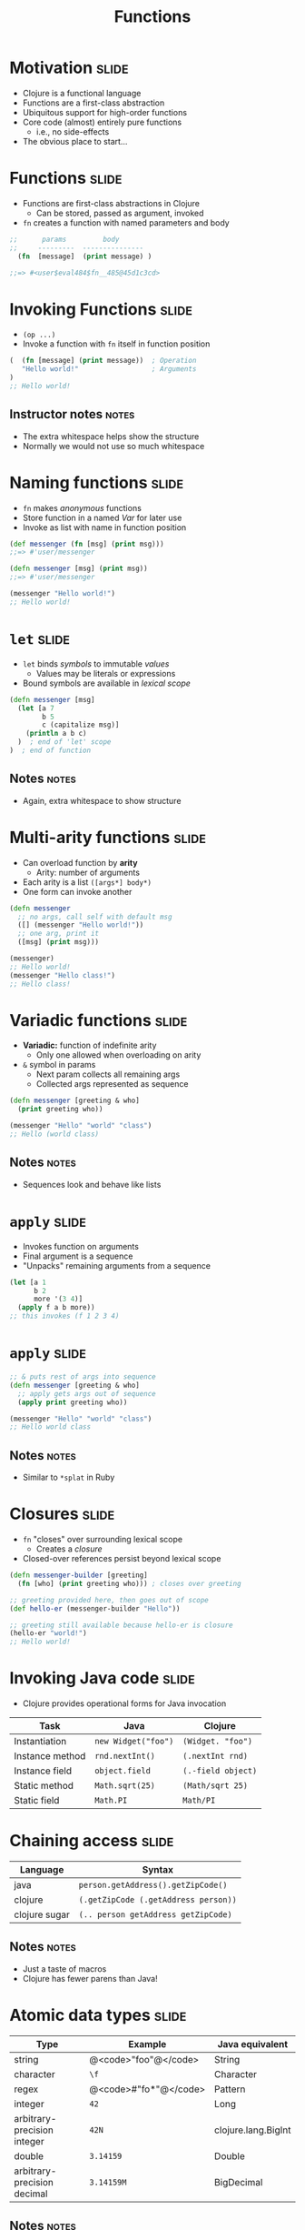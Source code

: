 #+TITLE: Functions

#+COMMENT moved operation forms from Flow Control
#+TAGS: slide(s) notes(n)

* Motivation                                                          :slide:
- Clojure is a functional language
- Functions are a first-class abstraction
- Ubiquitous support for high-order functions
- Core code (almost) entirely pure functions
  - i.e., no side-effects
- The obvious place to start...

* Functions                                                           :slide:

- Functions are first-class abstractions in Clojure
  - Can be stored, passed as argument, invoked
- =fn= creates a function with named parameters and body

#+begin_src clojure
  ;;      params         body
  ;;     ---------  ---------------
    (fn  [message]  (print message) )
 
  ;;=> #<user$eval484$fn__485@45d1c3cd>
#+end_src

* Invoking Functions                                                  :slide:

- =(op ...)=
- Invoke a function with =fn= itself in function position

#+begin_src clojure
  (  (fn [message] (print message))  ; Operation
     "Hello world!"                  ; Arguments
  )
  ;; Hello world!
#+end_src

** Instructor notes                                                   :notes:

- The extra whitespace helps show the structure
- Normally we would not use so much whitespace

* Naming functions                                                    :slide:

- =fn= makes /anonymous/ functions
- Store function in a named /Var/ for later use
- Invoke as list with name in function position

#+begin_src clojure
  (def messenger (fn [msg] (print msg)))
  ;;=> #'user/messenger

  (defn messenger [msg] (print msg))
  ;;=> #'user/messenger

  (messenger "Hello world!")
  ;; Hello world!
#+end_src

* =let=                                                               :slide:

- =let= binds /symbols/ to immutable /values/
  - Values may be literals or expressions
- Bound symbols are available in /lexical scope/

#+begin_src clojure
  (defn messenger [msg]
    (let [a 7
          b 5
          c (capitalize msg)]
      (println a b c)
    )  ; end of 'let' scope
  )  ; end of function
#+end_src

** Notes                                                              :notes:

- Again, extra whitespace to show structure

* Multi-arity functions                                               :slide:

- Can overload function by *arity*
  - Arity: number of arguments
- Each arity is a list =([args*] body*)=
- One form can invoke another

#+begin_src clojure
  (defn messenger
    ;; no args, call self with default msg
    ([] (messenger "Hello world!"))
    ;; one arg, print it
    ([msg] (print msg)))

  (messenger)
  ;; Hello world!
  (messenger "Hello class!")
  ;; Hello class!
#+end_src

* Variadic functions                                                  :slide:

- *Variadic:* function of indefinite arity
  - Only one allowed when overloading on arity
- =&= symbol in params 
  - Next param collects all remaining args
  - Collected args represented as sequence

#+begin_src clojure
  (defn messenger [greeting & who]
    (print greeting who))

  (messenger "Hello" "world" "class")
  ;; Hello (world class)
#+end_src

** Notes                                                              :notes:

- Sequences look and behave like lists

* =apply=                                                             :slide:

- Invokes function on arguments
- Final argument is a sequence
- "Unpacks" remaining arguments from a sequence

#+begin_src clojure
  (let [a 1
        b 2
        more '(3 4)]
    (apply f a b more))
  ;; this invokes (f 1 2 3 4)
#+end_src

* =apply=                                                             :slide:

#+begin_src clojure
  ;; & puts rest of args into sequence
  (defn messenger [greeting & who]
    ;; apply gets args out of sequence
    (apply print greeting who))

  (messenger "Hello" "world" "class")
  ;; Hello world class
#+end_src

** Notes                                                              :notes:

- Similar to =*splat= in Ruby

* Closures                                                            :slide:

- =fn= "closes" over surrounding lexical scope
  - Creates a /closure/
- Closed-over references persist beyond lexical scope

#+begin_src clojure
  (defn messenger-builder [greeting]
    (fn [who] (print greeting who))) ; closes over greeting

  ;; greeting provided here, then goes out of scope
  (def hello-er (messenger-builder "Hello"))

  ;; greeting still available because hello-er is closure
  (hello-er "world!")
  ;; Hello world!
#+end_src

* Invoking Java code                                                  :slide:

- Clojure provides operational forms for Java invocation

| Task            | Java                | Clojure            |
|-----------------+---------------------+--------------------|
| Instantiation   | =new Widget("foo")= | =(Widget. "foo")=  |
| Instance method | =rnd.nextInt()=     | =(.nextInt rnd)=   |
| Instance field  | =object.field=      | =(.-field object)= |
| Static method   | =Math.sqrt(25)=     | =(Math/sqrt 25)=   |
| Static field    | =Math.PI=           | =Math/PI=          |

* Chaining access                                                     :slide:

| Language      | Syntax                               |
|---------------+--------------------------------------|
| java          | =person.getAddress().getZipCode()=   |
| clojure       | =(.getZipCode (.getAddress person))= |
| clojure sugar | =(.. person getAddress getZipCode)=  |

** Notes                                                              :notes:

- Just a taste of macros
- Clojure has fewer parens than Java!

* Atomic data types                                                   :slide:

| Type                        | Example               | Java equivalent     |
|-----------------------------+-----------------------+---------------------|
| string                      | @<code>"foo"@</code>  | String              |
| character                   | =\f=                  | Character           |
| regex                       | @<code>#"fo*"@</code> | Pattern             |
| integer                     | =42=                  | Long                |
| arbitrary-precision integer | =42N=                 | clojure.lang.BigInt |
| double                      | =3.14159=             | Double              |
| arbitrary-precision decimal | =3.14159M=            | BigDecimal          |

** Notes                                                              :notes:

- Clojure types are Java types
- clojure.lang.BigInt fixes bugs in Java BigInteger

** Atomic data types                                                  :slide:

| Type                        | Example    | Java equivalent      |
|-----------------------------+------------+----------------------|
| boolean                     | =true=     | Boolean              |
| nil                         | =nil=      | =null=               |
| symbol                      | =foo=      | clojure.lang.Symbol  |
| keyword                     | =:foo=     | clojure.lang.Keyword |

** Composite data types                                              :slide:

| Type   | Example       | Java equivalent |
|--------+---------------+-----------------|
| list   | =(1 2 3)=     | java.util.List* |
| vector | =[4 5 6]=     | java.util.List* |
| map    | ={:a 1 :b 2}= | java.util.Map*  |
| set    | =#{3 7 9}=    | java.util.Set*  |

- *read-only

** Java methods vs functions                                          :slide:

- Java methods are not Clojure functions
- Can't store them, pass them as arguments
- Can wrap them in functions when necessary

#+begin_src clojure
  ;; make a function to invoke .length on arg
  (fn [obj] (.length obj))
#+end_src

* Terse fn reader macro                                               :slide:

- Terse form =#()= for short fns defined inline
  - Single argument: =%=
  - Multiple args: =%1=, =%2=, =%3=, ...
  - Variadic: =%&= for remaining args
- Can't nest

#+begin_src clojure
  ;; A function to invoke .length on arg:
  #(.length %)

  ;; Wrong way to make a vector:
  #([%])
#+end_src

